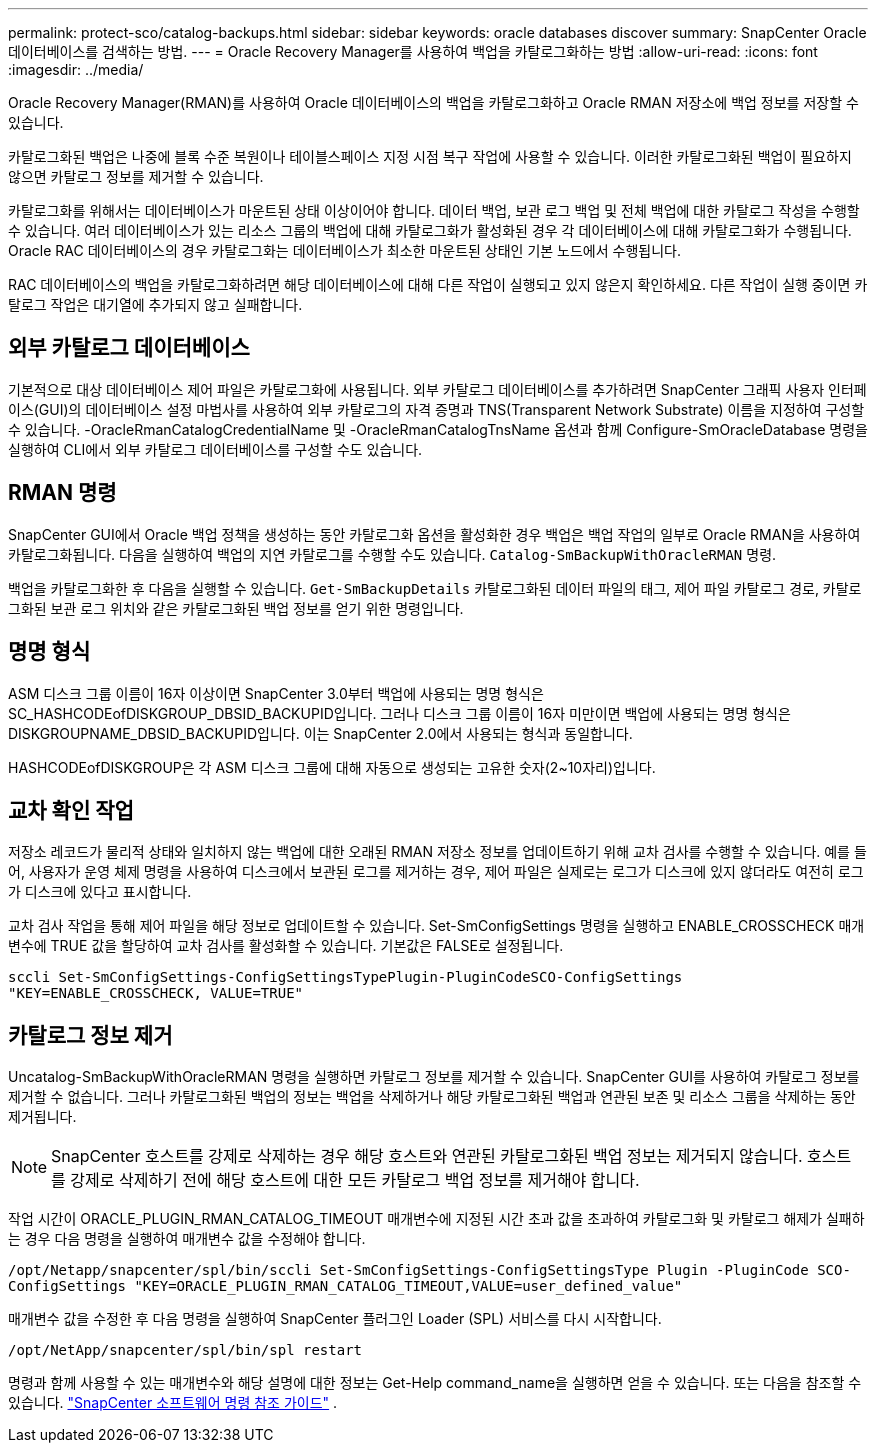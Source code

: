 ---
permalink: protect-sco/catalog-backups.html 
sidebar: sidebar 
keywords: oracle databases discover 
summary: SnapCenter Oracle 데이터베이스를 검색하는 방법. 
---
= Oracle Recovery Manager를 사용하여 백업을 카탈로그화하는 방법
:allow-uri-read: 
:icons: font
:imagesdir: ../media/


[role="lead"]
Oracle Recovery Manager(RMAN)를 사용하여 Oracle 데이터베이스의 백업을 카탈로그화하고 Oracle RMAN 저장소에 백업 정보를 저장할 수 있습니다.

카탈로그화된 백업은 나중에 블록 수준 복원이나 테이블스페이스 지정 시점 복구 작업에 사용할 수 있습니다.  이러한 카탈로그화된 백업이 필요하지 않으면 카탈로그 정보를 제거할 수 있습니다.

카탈로그화를 위해서는 데이터베이스가 마운트된 상태 이상이어야 합니다.  데이터 백업, 보관 로그 백업 및 전체 백업에 대한 카탈로그 작성을 수행할 수 있습니다.  여러 데이터베이스가 있는 리소스 그룹의 백업에 대해 카탈로그화가 활성화된 경우 각 데이터베이스에 대해 카탈로그화가 수행됩니다.  Oracle RAC 데이터베이스의 경우 카탈로그화는 데이터베이스가 최소한 마운트된 상태인 기본 노드에서 수행됩니다.

RAC 데이터베이스의 백업을 카탈로그화하려면 해당 데이터베이스에 대해 다른 작업이 실행되고 있지 않은지 확인하세요.  다른 작업이 실행 중이면 카탈로그 작업은 대기열에 추가되지 않고 실패합니다.



== 외부 카탈로그 데이터베이스

기본적으로 대상 데이터베이스 제어 파일은 카탈로그화에 사용됩니다.  외부 카탈로그 데이터베이스를 추가하려면 SnapCenter 그래픽 사용자 인터페이스(GUI)의 데이터베이스 설정 마법사를 사용하여 외부 카탈로그의 자격 증명과 TNS(Transparent Network Substrate) 이름을 지정하여 구성할 수 있습니다.  -OracleRmanCatalogCredentialName 및 -OracleRmanCatalogTnsName 옵션과 함께 Configure-SmOracleDatabase 명령을 실행하여 CLI에서 외부 카탈로그 데이터베이스를 구성할 수도 있습니다.



== RMAN 명령

SnapCenter GUI에서 Oracle 백업 정책을 생성하는 동안 카탈로그화 옵션을 활성화한 경우 백업은 백업 작업의 일부로 Oracle RMAN을 사용하여 카탈로그화됩니다.  다음을 실행하여 백업의 지연 카탈로그를 수행할 수도 있습니다. `Catalog-SmBackupWithOracleRMAN` 명령.

백업을 카탈로그화한 후 다음을 실행할 수 있습니다. `Get-SmBackupDetails` 카탈로그화된 데이터 파일의 태그, 제어 파일 카탈로그 경로, 카탈로그화된 보관 로그 위치와 같은 카탈로그화된 백업 정보를 얻기 위한 명령입니다.



== 명명 형식

ASM 디스크 그룹 이름이 16자 이상이면 SnapCenter 3.0부터 백업에 사용되는 명명 형식은 SC_HASHCODEofDISKGROUP_DBSID_BACKUPID입니다.  그러나 디스크 그룹 이름이 16자 미만이면 백업에 사용되는 명명 형식은 DISKGROUPNAME_DBSID_BACKUPID입니다. 이는 SnapCenter 2.0에서 사용되는 형식과 동일합니다.

HASHCODEofDISKGROUP은 각 ASM 디스크 그룹에 대해 자동으로 생성되는 고유한 숫자(2~10자리)입니다.



== 교차 확인 작업

저장소 레코드가 물리적 상태와 일치하지 않는 백업에 대한 오래된 RMAN 저장소 정보를 업데이트하기 위해 교차 검사를 수행할 수 있습니다.  예를 들어, 사용자가 운영 체제 명령을 사용하여 디스크에서 보관된 로그를 제거하는 경우, 제어 파일은 실제로는 로그가 디스크에 있지 않더라도 여전히 로그가 디스크에 있다고 표시합니다.

교차 검사 작업을 통해 제어 파일을 해당 정보로 업데이트할 수 있습니다.  Set-SmConfigSettings 명령을 실행하고 ENABLE_CROSSCHECK 매개변수에 TRUE 값을 할당하여 교차 검사를 활성화할 수 있습니다.  기본값은 FALSE로 설정됩니다.

`sccli Set-SmConfigSettings-ConfigSettingsTypePlugin-PluginCodeSCO-ConfigSettings "KEY=ENABLE_CROSSCHECK, VALUE=TRUE"`



== 카탈로그 정보 제거

Uncatalog-SmBackupWithOracleRMAN 명령을 실행하면 카탈로그 정보를 제거할 수 있습니다.  SnapCenter GUI를 사용하여 카탈로그 정보를 제거할 수 없습니다.  그러나 카탈로그화된 백업의 정보는 백업을 삭제하거나 해당 카탈로그화된 백업과 연관된 보존 및 리소스 그룹을 삭제하는 동안 제거됩니다.


NOTE: SnapCenter 호스트를 강제로 삭제하는 경우 해당 호스트와 연관된 카탈로그화된 백업 정보는 제거되지 않습니다.  호스트를 강제로 삭제하기 전에 해당 호스트에 대한 모든 카탈로그 백업 정보를 제거해야 합니다.

작업 시간이 ORACLE_PLUGIN_RMAN_CATALOG_TIMEOUT 매개변수에 지정된 시간 초과 값을 초과하여 카탈로그화 및 카탈로그 해제가 실패하는 경우 다음 명령을 실행하여 매개변수 값을 수정해야 합니다.

`/opt/Netapp/snapcenter/spl/bin/sccli Set-SmConfigSettings-ConfigSettingsType Plugin -PluginCode SCO-ConfigSettings "KEY=ORACLE_PLUGIN_RMAN_CATALOG_TIMEOUT,VALUE=user_defined_value"`

매개변수 값을 수정한 후 다음 명령을 실행하여 SnapCenter 플러그인 Loader (SPL) 서비스를 다시 시작합니다.

`/opt/NetApp/snapcenter/spl/bin/spl restart`

명령과 함께 사용할 수 있는 매개변수와 해당 설명에 대한 정보는 Get-Help command_name을 실행하면 얻을 수 있습니다. 또는 다음을 참조할 수 있습니다. https://library.netapp.com/ecm/ecm_download_file/ECMLP3337666["SnapCenter 소프트웨어 명령 참조 가이드"^] .
